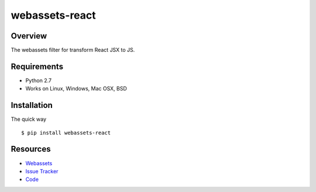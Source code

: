 webassets-react
===============

Overview
--------

The webassets filter for transform React JSX to JS.

Requirements
------------

* Python 2.7
* Works on Linux, Windows, Mac OSX, BSD

Installation
------------

The quick way ::

    $ pip install webassets-react


Resources
---------

- `Webassets <http://freezes.dotnetage.com>`_
- `Issue Tracker <http://github.com/DotNetAge/webassets-react/issues>`_
- `Code <http://github.com/DotNetAge/webassets-react/>`_